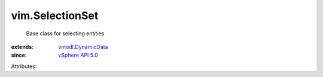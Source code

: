 .. _vSphere API 5.0: ../vim/version.rst#vimversionversion7

.. _vmodl.DynamicData: ../vmodl/DynamicData.rst


vim.SelectionSet
================
  Base class for selecting entities
:extends: vmodl.DynamicData_
:since: `vSphere API 5.0`_

Attributes:
